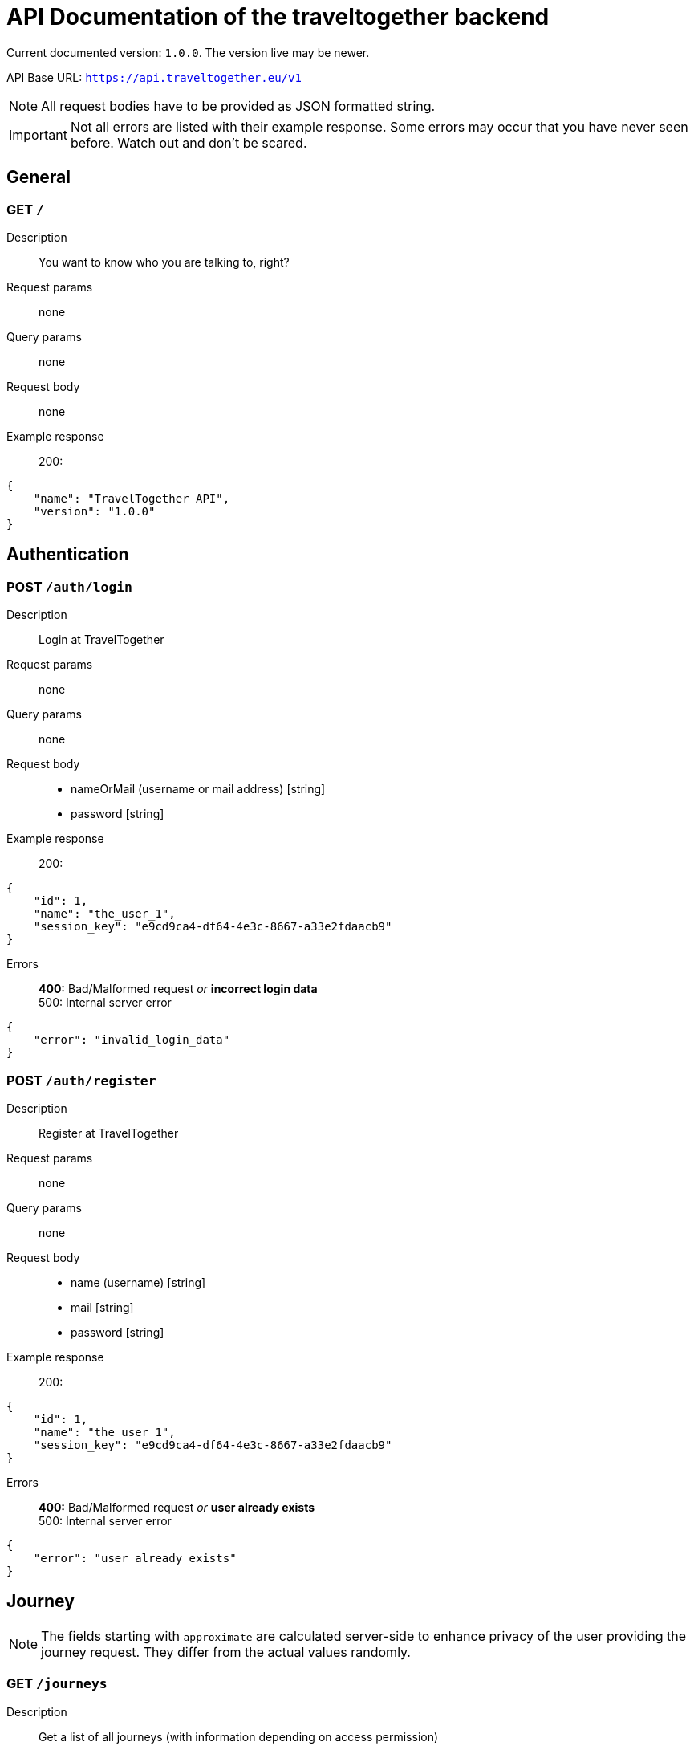 = API Documentation of the traveltogether backend

Current documented version: `1.0.0`. The version live may be newer.

API Base URL: `https://api.traveltogether.eu/v1`

NOTE: All request bodies have to be provided as JSON formatted string.

IMPORTANT: Not all errors are listed with their example response. Some errors may occur that you have never seen before. Watch out and don't be scared.

== General

=== GET `/`
Description::
You want to know who you are talking to, right?
Request params:: none
Query params:: none
Request body:: none
Example response::
200:
[source,json]
----
{
    "name": "TravelTogether API",
    "version": "1.0.0"
}
----

== Authentication
=== POST `/auth/login`
Description::
Login at TravelTogether
Request params:: none
Query params:: none
Request body::
* nameOrMail (username or mail address) [string]
* password [string]
Example response::
200:
[source,json]
----
{
    "id": 1,
    "name": "the_user_1",
    "session_key": "e9cd9ca4-df64-4e3c-8667-a33e2fdaacb9"
}
----
Errors::
*400:* Bad/Malformed request _or_ *incorrect login data* +
500: Internal server error
[source,json]
----
{
    "error": "invalid_login_data"
}
----

=== POST `/auth/register`
Description::
Register at TravelTogether
Request params:: none
Query params:: none
Request body::
* name (username) [string]
* mail [string]
* password [string]
Example response::
200:
[source,json]
----
{
    "id": 1,
    "name": "the_user_1",
    "session_key": "e9cd9ca4-df64-4e3c-8667-a33e2fdaacb9"
}
----
Errors::
*400:* Bad/Malformed request _or_ *user already exists* +
500: Internal server error
[source,json]
----
{
    "error": "user_already_exists"
}
----



== Journey
NOTE: The fields starting with `approximate` are calculated server-side to enhance privacy of the user providing the journey request. They differ from the actual values randomly.

=== GET `/journeys`
Description::
Get a list of all journeys (with information depending on access permission)
Request params:: none
Query params:: none
Request body:: none
Example response::
200: (Note, that `start_*`, `end_*` as well as `*_ids` may be null depending on the users state. the user with id `user_id` can see everything, while accepted/denied/pending users only see the state where they are in [and only their ID]. Accepted users can see the real address information as well.)
[source,json]
----
{
  "journeys": [
    {
      "id": 1,
      "user_id": 1,
      "request": true,
      "offer": false,
      "start_lat_long": "52.512680;13.457280",
      "end_lat_long": "52.480240;13.327950",
      "approximate_start_lat_long": "52.515680;13.458280",
      "approximate_end_lat_long": "52.483240;13.328950",
      "start_address": "Simon-Dach-Straße 1, 10245 Berlin",
      "end_address": "Bundesplatz 1, 10715 Berlin",
      "approximate_start_address": "Frankfurter Allee 19, 10247 Berlin",
      "approximate_end_address": "Am Volkspark 35-37, 10715 Berlin",
      "time": 1611674722517,
      "time_is_departure": true,
      "time_is_arrival": false,
      "open_for_requests": true,
      "pending_user_ids": [
        2,
        3
      ],
      "accepted_user_ids": [
        4
      ],
      "declined_user_ids": [
        5
      ],
      "cancelled_by_host": true,
      "cancelled_by_host_reason": "I'm sorry, but my car is broken.",
      "cancelled_by_attendee_ids": [
        6
      ]
    }
  ]
}
----

Errors::::
401: Invalid session +
*500: Internal server error*
[source,json]
----
{
    "error": "internal_error"
}
----

=== POST `/journeys`
Description::
Create a journey
Request params:: none
Query params:: none
Request body::
* request (Is this journey a request? Must be the negated value of `offer`) [bool]
* offer (Is this journey a offer? Must be the negated value of `request`) [bool]
* start_lat_long (start latitude and longitude separated by `;`) [string]
* end_lat_long (start latitude and longitude separated by `;`) [string]
* time (in milliseconds) [int]
* time_is_departure (Is the given time the departure? Must be the negated value of `time_is_arrival`) [bool]
* time_is_arrival (Is the given time the departure? Must be the negated value of `time_is_departure`) [bool]
Example response::
200:
[source,json]
----
{
  "id": 1,
  "user_id": 1,
  "request": true,
  "offer": false,
  "start_lat_long": "52.512680;13.457280",
  "end_lat_long": "52.480240;13.327950",
  "approximate_start_lat_long": "52.515680;13.458280",
  "approximate_end_lat_long": "52.483240;13.328950",
  "start_address": "Simon-Dach-Straße 1, 10245 Berlin",
  "end_address": "Bundesplatz 1, 10715 Berlin",
  "approximate_start_address": "Frankfurter Allee 19, 10247 Berlin",
  "approximate_end_address": "Am Volkspark 35-37, 10715 Berlin",
  "time": 1611674722517,
  "time_is_departure": true,
  "time_is_arrival": false,
  "open_for_requests": true,
  "cancelled_by_host": false,
}
----
Errors::::
*400: Invalid request data* +
401: Invalid session +
500: Internal server error
[source,json]
----
{
    "error": "invalid_request"
}
----

=== GET `/journeys/{id}`
Description::
Get information to a specific journey
Request params::
* id (of the journey) [int]
Query params:: none
Request body:: none
Example response::
200: (Note, that `start_*`, `end_*` as well as `*_ids` may be null depending on the users state. the user with id `user_id` can see everything, while accepted/denied/pending users only see the state where they are in [and only their ID]. Accepted users can see the real address information as well.)
[source,json]
----
{
  "id": 1,
  "user_id": 1,
  "request": true,
  "offer": false,
  "start_lat_long": "52.512680;13.457280",
  "end_lat_long": "52.480240;13.327950",
  "approximate_start_lat_long": "52.515680;13.458280",
  "approximate_end_lat_long": "52.483240;13.328950",
  "start_address": "Simon-Dach-Straße 1, 10245 Berlin",
  "end_address": "Bundesplatz 1, 10715 Berlin",
  "approximate_start_address": "Frankfurter Allee 19, 10247 Berlin",
  "approximate_end_address": "Am Volkspark 35-37, 10715 Berlin",
  "time": 1611674722517,
  "time_is_departure": true,
  "time_is_arrival": false,
  "open_for_requests": true,
  "pending_user_ids": [
    2,
    3
  ],
  "accepted_user_ids": [
    4
  ],
  "declined_user_ids": [
    5
  ],
  "cancelled_by_host": true,
  "cancelled_by_host_reason": "I'm sorry, but my car is broken.",
  "cancelled_by_attendee_ids": [
    6
  ]
}
----

Errors::::
400: Invalid request data +
401: Invalid session +
*404: Not found* +
500: Internal server error
[source,json]
----
{
    "error": "not_found"
}
----

=== DELETE `/journeys/{id}`
Description::
Delete a specific journey
Request params::
* id (of the journey) [int]
Query params:: none
Request body:: none
Example response::
200:
[source,json]
----
{
  "status": "deleted"
}
----

Errors::::
400: Invalid request data +
401: Invalid session +
*403: Forbidden / permission denied* +
404: Not found +
500: Internal server error
[source,json]
----
{
    "error": "forbidden"
}
----

=== PUT `/journeys/{id}/open`
Description::
Change the state, whether the journey is still open for requests or not
Request params::
* id (of the journey) [int]
Query params:: none
Request body::
* value [bool]
Example response::
200:
[source,json]
----
{
  "status": "changed"
}
----

Errors::::
400: Invalid request data +
*401: Invalid session* +
403: Forbidden / permission denied +
404: Not found +
500: Internal server error
[source,json]
----
{
    "error": "missing_authentication"
}
----

=== POST `/journeys/{id}/join`
Description::
Request to join the journey
Request params::
* id (of the journey) [int]
Query params:: none
Request body:: none
Example response::
200:
[source,json]
----
{
  "status": "requested"
}
----

Errors::::
401: Invalid session +
404: Not found +
409: Request already declined _or_ journey has been cancelled _or_ requests are not open _or_ journey already took place _or_ request already accepted +
*422: Requesting own journey* +
500: Internal server error
[source,json]
----
{
    "error": "requesting_own_journey"
}
----

=== DELETE `/journeys/{id}/join`
Description::
Cancel the request to join the journey
Request params::
* id (of the journey) [int]
Query params:: none
Request body:: none
Example response::
200:
[source,json]
----
{
  "status": "cancelled"
}
----

Errors::::
401: Invalid session +
404: Not found +
*409: Not requested to join this journey* +
422: Requesting own journey +
500: Internal server error
[source,json]
----
{
    "error": "not_requested_to_join"
}
----

=== POST `/journeys/{id}/accept/{userId}`
Description::
Accept the request of a user to join the journey
Request params::
* id (of the journey) [int]
* userId (of the requesting user) [int]
Query params:: none
Request body:: none
Example response::
200:
[source,json]
----
{
  "status": "accepted"
}
----

Errors::::
401: Invalid session +
403: Forbidden / permission denied +
404: Not found +
*409: Request already declined* _or_ journey has been cancelled _or_ user not requested to join _or_ journey already took place +
422: Requesting own journey +
500: Internal server error
[source,json]
----
{
    "error": "request_already_accepted"
}
----

=== DELETE `/journeys/{id}/accept/{userId}`
Description::
Remove the permission of a user to join the journey
Request params::
* id (of the journey) [int]
* userId (of the requesting user) [int]
Query params:: none
Request body:: none
Example response::
200:
[source,json]
----
{
  "status": "cancelled"
}
----

Errors::::
401: Invalid session +
403: Forbidden / permission denied +
404: Not found +
409: *User has not been accepted* +
500: Internal server error
[source,json]
----
{
    "error": "user_has_not_been_accepted"
}
----

=== POST `/journeys/{id}/decline/{userId}`
Description::
Decline the request of a user to join the journey
Request params::
* id (of the journey) [int]
* userId (of the requesting user) [int]
Query params:: none
Request body:: none
Example response::
200:
[source,json]
----
{
  "status": "accepted"
}
----

Errors::::
401: Invalid session +
403: Forbidden / permission denied +
404: Not found +
409: Request already accepted _or_ journey has been cancelled _or_ *user not requested to join* _or_ journey already took place +
422: Requesting own journey +
500: Internal server error
[source,json]
----
{
    "error": "user_not_requested_to_join"
}
----

=== DELETE `/journeys/{id}/decline/{userId}`
Description::
Reverse the rejection of a user to join the journey
Request params::
* id (of the journey) [int]
* userId (of the requesting user) [int]
Query params:: none
Request body:: none
Example response::
200:
[source,json]
----
{
  "status": "reversed"
}
----

Errors::::
401: Invalid session +
403: Forbidden / permission denied +
404: Not found +
409: User has not been declined _or_ journey has been cancelled _or_ *journey already took place* +
500: Internal server error
[source,json]
----
{
    "error": "journey_already_took_place"
}
----

=== POST `/journeys/{id}/cancel`
Description::
Cancel attendance at the journey (when an accepted user calls this resource) _or_ cancel the journey (when the providing user of the journey calls this resource)
Request params::
* id (of the journey) [int]
Query params:: none
Request body::
* reason (why the journey has been cancelled; must only be set when the providing user calls this resource) [string]
Example response::
200:
[source,json]
----
{
  "status": "cancelled"
}
----

Errors::::
400: Invalid request data +
401: Invalid session +
404: Not found +
409: *User has not been accepted* +
422: Requesting own journey +
500: Internal server error
[source,json]
----
{
    "error": "user_has_not_been_accepted"
}
----